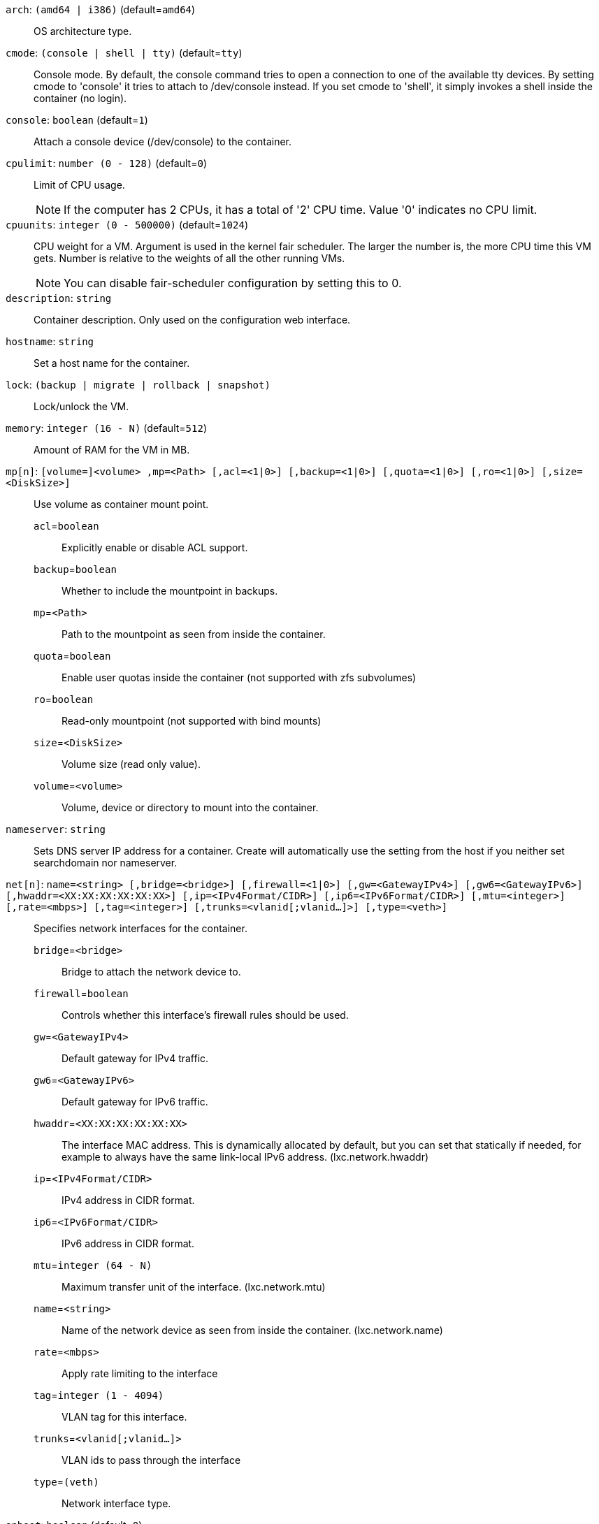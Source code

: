 `arch`: `(amd64 | i386)` (default=`amd64`)::

OS architecture type.

`cmode`: `(console | shell | tty)` (default=`tty`)::

Console mode. By default, the console command tries to open a connection to one of the available tty devices. By setting cmode to 'console' it tries to attach to /dev/console instead. If you set cmode to 'shell', it simply invokes a shell inside the container (no login).

`console`: `boolean` (default=`1`)::

Attach a console device (/dev/console) to the container.

`cpulimit`: `number (0 - 128)` (default=`0`)::

Limit of CPU usage.
+
NOTE: If the computer has 2 CPUs, it has a total of '2' CPU time. Value '0' indicates no CPU limit.

`cpuunits`: `integer (0 - 500000)` (default=`1024`)::

CPU weight for a VM. Argument is used in the kernel fair scheduler. The larger the number is, the more CPU time this VM gets. Number is relative to the weights of all the other running VMs.
+
NOTE: You can disable fair-scheduler configuration by setting this to 0.

`description`: `string` ::

Container description. Only used on the configuration web interface.

`hostname`: `string` ::

Set a host name for the container.

`lock`: `(backup | migrate | rollback | snapshot)` ::

Lock/unlock the VM.

`memory`: `integer (16 - N)` (default=`512`)::

Amount of RAM for the VM in MB.

`mp[n]`: `[volume=]<volume> ,mp=<Path> [,acl=<1|0>] [,backup=<1|0>] [,quota=<1|0>] [,ro=<1|0>] [,size=<DiskSize>]` ::

Use volume as container mount point.

`acl`=`boolean` ;;

Explicitly enable or disable ACL support.

`backup`=`boolean` ;;

Whether to include the mountpoint in backups.

`mp`=`<Path>` ;;

Path to the mountpoint as seen from inside the container.

`quota`=`boolean` ;;

Enable user quotas inside the container (not supported with zfs subvolumes)

`ro`=`boolean` ;;

Read-only mountpoint (not supported with bind mounts)

`size`=`<DiskSize>` ;;

Volume size (read only value).

`volume`=`<volume>` ;;

Volume, device or directory to mount into the container.

`nameserver`: `string` ::

Sets DNS server IP address for a container. Create will automatically use the setting from the host if you neither set searchdomain nor nameserver.

`net[n]`: `name=<string> [,bridge=<bridge>] [,firewall=<1|0>] [,gw=<GatewayIPv4>] [,gw6=<GatewayIPv6>] [,hwaddr=<XX:XX:XX:XX:XX:XX>] [,ip=<IPv4Format/CIDR>] [,ip6=<IPv6Format/CIDR>] [,mtu=<integer>] [,rate=<mbps>] [,tag=<integer>] [,trunks=<vlanid[;vlanid...]>] [,type=<veth>]` ::

Specifies network interfaces for the container.

`bridge`=`<bridge>` ;;

Bridge to attach the network device to.

`firewall`=`boolean` ;;

Controls whether this interface's firewall rules should be used.

`gw`=`<GatewayIPv4>` ;;

Default gateway for IPv4 traffic.

`gw6`=`<GatewayIPv6>` ;;

Default gateway for IPv6 traffic.

`hwaddr`=`<XX:XX:XX:XX:XX:XX>` ;;

The interface MAC address. This is dynamically allocated by default, but you can set that statically if needed, for example to always have the same link-local IPv6 address. (lxc.network.hwaddr)

`ip`=`<IPv4Format/CIDR>` ;;

IPv4 address in CIDR format.

`ip6`=`<IPv6Format/CIDR>` ;;

IPv6 address in CIDR format.

`mtu`=`integer (64 - N)` ;;

Maximum transfer unit of the interface. (lxc.network.mtu)

`name`=`<string>` ;;

Name of the network device as seen from inside the container. (lxc.network.name)

`rate`=`<mbps>` ;;

Apply rate limiting to the interface

`tag`=`integer (1 - 4094)` ;;

VLAN tag for this interface.

`trunks`=`<vlanid[;vlanid...]>` ;;

VLAN ids to pass through the interface

`type`=`(veth)` ;;

Network interface type.

`onboot`: `boolean` (default=`0`)::

Specifies whether a VM will be started during system bootup.

`ostype`: `(alpine | archlinux | centos | debian | fedora | gentoo | opensuse | ubuntu | unmanaged)` ::

OS type. This is used to setup configuration inside the container, and corresponds to lxc setup scripts in /usr/share/lxc/config/<ostype>.common.conf. Value 'unmanaged' can be used to skip and OS specific setup.

`protection`: `boolean` (default=`0`)::

Sets the protection flag of the container. This will prevent the CT or CT's disk remove/update operation.

`rootfs`: `[volume=]<volume> [,acl=<1|0>] [,quota=<1|0>] [,ro=<1|0>] [,size=<DiskSize>]` ::

Use volume as container root.

`acl`=`boolean` ;;

Explicitly enable or disable ACL support.

`quota`=`boolean` ;;

Enable user quotas inside the container (not supported with zfs subvolumes)

`ro`=`boolean` ;;

Read-only mountpoint (not supported with bind mounts)

`size`=`<DiskSize>` ;;

Volume size (read only value).

`volume`=`<volume>` ;;

Volume, device or directory to mount into the container.

`searchdomain`: `string` ::

Sets DNS search domains for a container. Create will automatically use the setting from the host if you neither set searchdomain nor nameserver.

`startup`: `[[order=]\d+] [,up=\d+] [,down=\d+] ` ::

Startup and shutdown behavior. Order is a non-negative number defining the general startup order. Shutdown in done with reverse ordering. Additionally you can set the 'up' or 'down' delay in seconds, which specifies a delay to wait before the next VM is started or stopped.

`swap`: `integer (0 - N)` (default=`512`)::

Amount of SWAP for the VM in MB.

`template`: `boolean` (default=`0`)::

Enable/disable Template.

`tty`: `integer (0 - 6)` (default=`2`)::

Specify the number of tty available to the container

`unprivileged`: `boolean` (default=`0`)::

Makes the container run as unprivileged user. (Should not be modified manually.)

`unused[n]`: `string` ::

Reference to unused volumes. This is used internally, and should not be modified manually.

